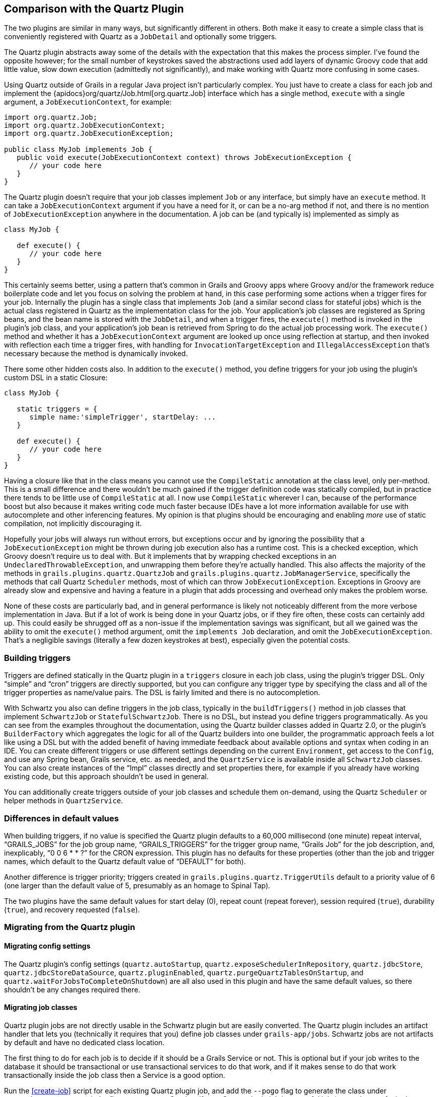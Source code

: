 [[comparisonWithQuartzPlugin]]
== Comparison with the Quartz Plugin

The two plugins are similar in many ways, but significantly different in others. Both make it easy to create a simple class that is conveniently registered with Quartz as a `JobDetail` and optionally some triggers.

The Quartz plugin abstracts away some of the details with the expectation that this makes the process simpler. I've found the opposite however; for the small number of keystrokes saved the abstractions used add layers of dynamic Groovy code that add little value, slow down execution (admittedly not significantly), and make working with Quartz more confusing in some cases.

Using Quartz outside of Grails in a regular Java project isn't particularly complex. You just have to create a class for each job and implement the {apidocs}org/quartz/Job.html[org.quartz.Job] interface which has a single method, `execute` with a single argument, a `JobExecutionContext`, for example:

[source,java]
----
import org.quartz.Job;
import org.quartz.JobExecutionContext;
import org.quartz.JobExecutionException;

public class MyJob implements Job {
   public void execute(JobExecutionContext context) throws JobExecutionException {
      // your code here
   }
}
----

The Quartz plugin doesn't require that your job classes implement `Job` or any interface, but simply have an `execute` method. It can take a `JobExecutionContext` argument if you have a need for it, or can be a no-arg method if not, and there is no mention of `JobExecutionException` anywhere in the documentation. A job can be (and typically is) implemented as simply as

[source,groovy]
----
class MyJob {

   def execute() {
      // your code here
   }
}
----

This certainly seems better, using a pattern that's common in Grails and Groovy apps where Groovy and/or the framework reduce boilerplate code and let you focus on solving the problem at hand, in this case performing some actions when a trigger fires for your job. Internally the plugin has a single class that implements `Job` (and a similar second class for stateful jobs) which is the actual class registered in Quartz as the implementation class for the job. Your application's job classes are registered as Spring beans, and the bean name is stored with the `JobDetail`, and when a trigger fires, the `execute()` method is invoked in the plugin's job class, and your application's job bean is retrieved from Spring to do the actual job processing work. The `execute()` method and whether it has a `JobExecutionContext` argument are looked up once using reflection at startup, and then invoked with reflection each time a trigger fires, with handling for `InvocationTargetException` and `IllegalAccessException` that's necessary because the method is dynamically invoked.

There some other hidden costs also. In addition to the `execute()` method, you define triggers for your job using the plugin's custom DSL in a static Closure:

[source,groovy]
----
class MyJob {

   static triggers = {
      simple name:'simpleTrigger', startDelay: ...
   }

   def execute() {
      // your code here
   }
}
----

Having a closure like that in the class means you cannot use the `CompileStatic` annotation at the class level, only per-method. This is a small difference and there wouldn't be much gained if the trigger definition code was statically compiled, but in practice there tends to be little use of `CompileStatic` at all. I now use `CompileStatic` wherever I can, because of the performance boost but also because it makes writing code much faster because IDEs have a lot more information available for use with autocomplete and other inferencing features. My opinion is that plugins should be encouraging and enabling _more_ use of static compilation, not implicitly discouraging it.

Hopefully your jobs will always run without errors, but exceptions occur and by ignoring the possibility that a `JobExecutionException` might be thrown during job execution also has a runtime cost. This is a checked exception, which Groovy doesn't require us to deal with. But it implements that by wrapping checked exceptions in an `UndeclaredThrowableException`, and unwrapping them before they're actually handled. This also affects the majority of the methods in `grails.plugins.quartz.QuartzJob` and `grails.plugins.quartz.JobManagerService`, specifically the methods that call Quartz `Scheduler` methods, most of which can throw `JobExecutionException`. Exceptions in Groovy are already slow and expensive and having a feature in a plugin that adds processing and overhead only makes the problem worse.

None of these costs are particularly bad, and in general performance is likely not noticeably different from the more verbose implementation in Java. But if a lot of work is being done in your Quartz jobs, or if they fire often, these costs can certainly add up. This could easily be shrugged off as a non-issue if the implementation savings was significant, but all we gained was the ability to omit the `execute()` method argument, omit the `implements Job` declaration, and omit the `JobExecutionException`. That's a negligible savings (literally a few dozen keystrokes at best), especially given the potential costs.

=== Building triggers

Triggers are defined statically in the Quartz plugin in a `triggers` closure in each job class, using the plugin's trigger DSL. Only "`simple`" and "`cron`" triggers are directly supported, but you can configure any trigger type by specifying the class and all of the trigger properties as name/value pairs. The DSL is fairly limited and there is no autocompletion.

With Schwartz you also can define triggers in the job class, typically in the `buildTriggers()` method in job classes that implement `SchwartzJob` or `StatefulSchwartzJob`. There is no DSL, but instead you define triggers programmatically. As you can see from the examples throughout the documentation, using the Quartz builder classes added in Quartz 2.0, or the plugin's `BuilderFactory` which aggregates the logic for all of the Quartz builders into one builder, the programmatic approach feels a lot like using a DSL but with the added benefit of having immediate feedback about available options and syntax when coding in an IDE. You can create different triggers or use different settings depending on the current `Environment`, get access to the `Config`, and  use any Spring bean, Grails service, etc. as needed, and the `QuartzService` is available inside all `SchwartzJob` classes. You can also create instances of the "`Impl`" classes directly and set properties there, for example if you already have working existing code, but this approach shouldn't be used in general.

You can additionally create triggers outside of your job classes and schedule them on-demand, using the Quartz `Scheduler` or helper methods in `QuartzService`.

=== Differences in default values

When building triggers, if no value is specified the Quartz plugin defaults to a 60,000 millisecond (one minute) repeat interval, "`GRAILS_JOBS`" for the job group name, "`GRAILS_TRIGGERS`" for the trigger group name, "`Grails Job`" for the job description, and, inexplicably, "`0 0 6 * * ?`" for the CRON expression.  This plugin has no defaults for these properties (other than the job and trigger names, which default to the Quartz default value of "`DEFAULT`" for both).

Another difference is trigger priority; triggers created in `grails.plugins.quartz.TriggerUtils` default to a priority value of 6 (one larger than the default value of 5, presumably as an homage to Spinal Tap).

The two plugins have the same default values for start delay (0), repeat count (repeat forever), session required (`true`), durability (`true`), and recovery requested (`false`).

=== Migrating from the Quartz plugin

==== Migrating config settings

The Quartz plugin's config settings (`quartz.autoStartup`, `quartz.exposeSchedulerInRepository`, `quartz.jdbcStore`, `quartz.jdbcStoreDataSource`, `quartz.pluginEnabled`, `quartz.purgeQuartzTablesOnStartup`, and `quartz.waitForJobsToCompleteOnShutdown`) are all also used in this plugin and have the same default values, so there shouldn't be any changes required there.

==== Migrating job classes

Quartz plugin jobs are not directly usable in the Schwartz plugin but are easily converted. The Quartz plugin includes an artifact handler that lets you (technically it requires that you) define job classes under `grails-app/jobs`. Schwartz jobs are not artifacts by default and have no dedicated class location.

The first thing to do for each job is to decide if it should be a Grails Service or not. This is optional but if your job writes to the database it should be transactional or use transactional services to do that work, and if it makes sense to do that work transactionally inside the job class then a Service is a good option.

Run the <<create-job>> script for each existing Quartz plugin job, and add the `--pogo` flag to generate the class under `src/main/groovy`, or omit the flag to generate a Service; if your Quartz plugin job is a stateful job (somewhat confusingly referred to as a non-concurrent job in the Quartz plugin docs, since concurrency is only one aspect of a stateful job) then include the `--stateful` flag, or omit it to make the generated class a stateless job:

.A stateless job that's also a Service:
....
$ grails create-job <classname>
....

.A stateless job defined in src/main/groovy:
....
$ grails create-job <classname> --pogo
....

.A stateful job that's also a Service:
....
$ grails create-job <classname> --stateful
....

.A stateful job defined in src/main/groovy:
....
$ grails create-job <classname> --pogo --stateful
....

Both plugins have the same defaults for durability, session required, requests recovery, so if you had overridden any of those, do the same in your `SchwarzJob` class by overridding the corresponding method from the trait, e.g.

[source,groovy]
----
boolean getSessionRequired() { false }
----

Also add a method override for the description, job name, and job group as needed.

==== Migrating triggers

Convert triggers defined using the Quartz plugin DSL with plugins triggers defined using this plugin's `BuilderFactory` (either directly or by using one of the `factory()` methods defined in `SchwartzJob`) or using the Quartz builders (either directly or by using one of the `builder()` methods defined in `SchwartzJob`). Define these in the `buildTriggers()` method and add the trigger instances to the `triggers` list, e.g.

[source,groovy]
----
import static com.agileorbit.schwartz.builder.MisfireHandling.NowWithExistingCount
import static org.quartz.DateBuilder.todayAt

void buildTriggers() {
   triggers << factory('cron every second').cronSchedule('0/1 * * * * ?').build()

   triggers << factory('Repeat3TimesEvery100').intervalInMillis(100).repeatCount(3).build()

   triggers << factory('repeat every 500ms forever').intervalInMillis(500).build()

   triggers << factory('repeat every two days forever').intervalInDays(2).build()

   triggers << factory('trigger1')
         .intervalInMillis(100)
         .startDelay(2000).noRepeat()
         .jobData(foo: 'bar').build()

   triggers << factory('run_once_immediately').noRepeat().build()

   triggers << factory('MisfireTrigger2')
         .intervalInMillis(150)
         .misfireHandling(NowWithExistingCount)
         .build()

   triggers << factory('trigger1').group('group1').intervalInSeconds(1).build()

   triggers << factory('run every day one second before midnight')
         .startAt(todayAt(23,59,59))
         .intervalInDays(1).build()
}
----

